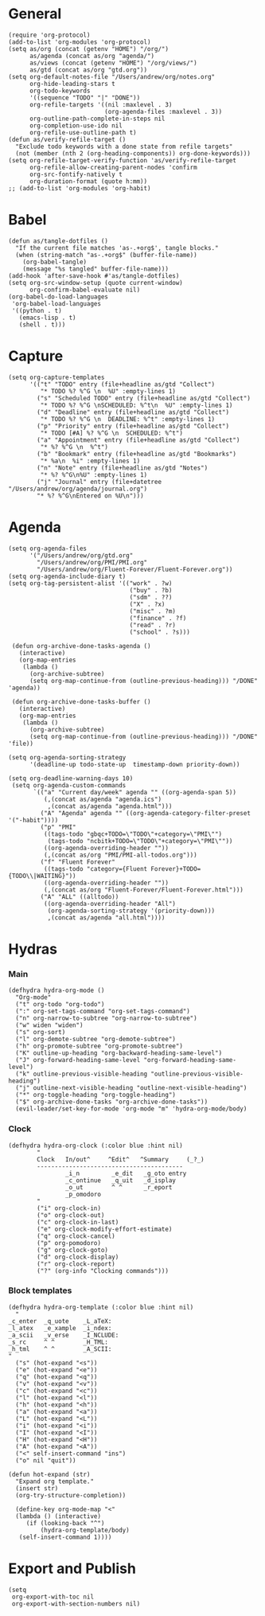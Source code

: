 #+PROPERTY: header-args:elisp :results silent :eval no-export
#+PROPERTY: header-args :tangle config.el

* General
#+begin_src elisp
  (require 'org-protocol)
  (add-to-list 'org-modules 'org-protocol)
  (setq as/org (concat (getenv "HOME") "/org/")
        as/agenda (concat as/org "agenda/")
        as/views (concat (getenv "HOME") "/org/views/")
        as/gtd (concat as/org "gtd.org"))
  (setq org-default-notes-file "/Users/andrew/org/notes.org"
        org-hide-leading-stars t
        org-todo-keywords
        '((sequence "TODO" "|" "DONE"))
        org-refile-targets '((nil :maxlevel . 3)
                             (org-agenda-files :maxlevel . 3))
        org-outline-path-complete-in-steps nil
        org-completion-use-ido nil
        org-refile-use-outline-path t)
  (defun as/verify-refile-target ()
    "Exclude todo keywords with a done state from refile targets"
    (not (member (nth 2 (org-heading-components)) org-done-keywords)))
  (setq org-refile-target-verify-function 'as/verify-refile-target
        org-refile-allow-creating-parent-nodes 'confirm
        org-src-fontify-natively t
        org-duration-format (quote h:mm))
  ;; (add-to-list 'org-modules 'org-habit)
#+end_src

* Babel
#+begin_src elisp
  (defun as/tangle-dotfiles ()
    "If the current file matches 'as-.+org$', tangle blocks."
    (when (string-match "as-.+org$" (buffer-file-name))
      (org-babel-tangle)
      (message "%s tangled" buffer-file-name)))
  (add-hook 'after-save-hook #'as/tangle-dotfiles)
  (setq org-src-window-setup (quote current-window)
        org-confirm-babel-evaluate nil)
  (org-babel-do-load-languages
   'org-babel-load-languages
   '((python . t)
     (emacs-lisp . t)
     (shell . t)))
#+end_src

#+RESULTS:

* Capture
#+begin_src elisp
  (setq org-capture-templates
        '(("t" "TODO" entry (file+headline as/gtd "Collect")
           "* TODO %? %^G \n  %U" :empty-lines 1)
          ("s" "Scheduled TODO" entry (file+headline as/gtd "Collect")
           "* TODO %? %^G \nSCHEDULED: %^t\n  %U" :empty-lines 1)
          ("d" "Deadline" entry (file+headline as/gtd "Collect")
           "* TODO %? %^G \n  DEADLINE: %^t" :empty-lines 1)
          ("p" "Priority" entry (file+headline as/gtd "Collect")
           "* TODO [#A] %? %^G \n  SCHEDULED: %^t")
          ("a" "Appointment" entry (file+headline as/gtd "Collect")
           "* %? %^G \n  %^t")
          ("b" "Bookmark" entry (file+headline as/gtd "Bookmarks")
           "* %a\n  %i" :empty-lines 1)
          ("n" "Note" entry (file+headline as/gtd "Notes")
           "* %? %^G\n%U" :empty-lines 1)
          ("j" "Journal" entry (file+datetree "/Users/andrew/org/agenda/journal.org")
          "* %? %^G\nEntered on %U\n")))
#+end_src
* Agenda
#+begin_src elisp
  (setq org-agenda-files
        '("/Users/andrew/org/gtd.org"
          "/Users/andrew/org/PMI/PMI.org"
          "/Users/andrew/org/Fluent-Forever/Fluent-Forever.org"))
  (setq org-agenda-include-diary t)
  (setq org-tag-persistent-alist '(("work" . ?w)
                                    ("buy" . ?b)
                                    ("sdm" . ??)
                                    ("X" . ?x)
                                    ("misc" . ?m)
                                    ("finance" . ?f)
                                    ("read" . ?r)
                                    ("school" . ?s)))

   (defun org-archive-done-tasks-agenda ()
     (interactive)
     (org-map-entries
      (lambda ()
        (org-archive-subtree)
        (setq org-map-continue-from (outline-previous-heading))) "/DONE" 'agenda))

   (defun org-archive-done-tasks-buffer ()
     (interactive)
     (org-map-entries
      (lambda ()
        (org-archive-subtree)
        (setq org-map-continue-from (outline-previous-heading))) "/DONE" 'file))

  (setq org-agenda-sorting-strategy
        '(deadline-up todo-state-up  timestamp-down priority-down))

  (setq org-deadline-warning-days 10)
   (setq org-agenda-custom-commands
         `(("a" "Current day/week" agenda "" ((org-agenda-span 5)) 
            (,(concat as/agenda "agenda.ics")
             ,(concat as/agenda "agenda.html")))
           ("A" "Agenda" agenda "" ((org-agenda-category-filter-preset '("-habit"))))
           ("p" "PMI"
            ((tags-todo "gbqc+TODO=\"TODO\"+category=\"PMI\"") 
             (tags-todo "ncbitk+TODO=\"TODO\"+category=\"PMI\""))
            ((org-agenda-overriding-header ""))
            (,(concat as/org "PMI/PMI-all-todos.org")))
           ("f" "Fluent Forever"
            ((tags-todo "category={Fluent Forever}+TODO={TODO\\|WAITING}"))
            ((org-agenda-overriding-header ""))
            (,(concat as/org "Fluent-Forever/Fluent-Forever.html")))
           ("A" "ALL" ((alltodo))
            ((org-agenda-overriding-header "All")
             (org-agenda-sorting-strategy '(priority-down)))
             ,(concat as/agenda "all.html"))))
#+end_src
* Hydras
*** Main
#+begin_src elisp :tangle no
  (defhydra hydra-org-mode ()
    "Org-mode"
    ("t" org-todo "org-todo")
    (":" org-set-tags-command "org-set-tags-command")
    ("n" org-narrow-to-subtree "org-narrow-to-subtree")
    ("w" widen "widen")
    ("s" org-sort)
    ("l" org-demote-subtree "org-demote-subtree")
    ("h" org-promote-subtree "org-promote-subtree")
    ("K" outline-up-heading "org-backward-heading-same-level")
    ("J" org-forward-heading-same-level "org-forward-heading-same-level")
    ("k" outline-previous-visible-heading "outline-previous-visible-heading")
    ("j" outline-next-visible-heading "outline-next-visible-heading")
    ("*" org-toggle-heading "org-toggle-heading")
    ("$" org-archive-done-tasks "org-archive-done-tasks"))
    (evil-leader/set-key-for-mode 'org-mode "m" 'hydra-org-mode/body)
#+end_src
*** Clock 
#+begin_src elisp :tangle no
  (defhydra hydra-org-clock (:color blue :hint nil)
          "
          Clock   In/out^     ^Edit^   ^Summary     (_?_)
          -----------------------------------------
                  _i_n         _e_dit   _g_oto entry
                  _c_ontinue   _q_uit   _d_isplay
                  _o_ut        ^ ^      _r_eport
                  _p_omodoro
          "
          ("i" org-clock-in)
          ("o" org-clock-out)
          ("c" org-clock-in-last)
          ("e" org-clock-modify-effort-estimate)
          ("q" org-clock-cancel)
          ("p" org-pomodoro)
          ("g" org-clock-goto)
          ("d" org-clock-display)
          ("r" org-clock-report)
          ("?" (org-info "Clocking commands")))
#+end_src
*** Block templates
#+begin_src elisp :tangle no
 (defhydra hydra-org-template (:color blue :hint nil)
   "
 _c_enter  _q_uote    _L_aTeX:
 _l_atex   _e_xample  _i_ndex:
 _a_scii   _v_erse    _I_NCLUDE:
 _s_rc     ^ ^        _H_TML:
 _h_tml    ^ ^        _A_SCII:
 "
   ("s" (hot-expand "<s"))
   ("e" (hot-expand "<e"))
   ("q" (hot-expand "<q"))
   ("v" (hot-expand "<v"))
   ("c" (hot-expand "<c"))
   ("l" (hot-expand "<l"))
   ("h" (hot-expand "<h"))
   ("a" (hot-expand "<a"))
   ("L" (hot-expand "<L"))
   ("i" (hot-expand "<i"))
   ("I" (hot-expand "<I"))
   ("H" (hot-expand "<H"))
   ("A" (hot-expand "<A"))
   ("<" self-insert-command "ins")
   ("o" nil "quit"))

 (defun hot-expand (str)
   "Expand org template."
   (insert str)
   (org-try-structure-completion))

   (define-key org-mode-map "<"
   (lambda () (interactive)
      (if (looking-back "^")
          (hydra-org-template/body)
	(self-insert-command 1))))
#+end_src
* Export and Publish
#+begin_src elisp
  (setq 
   org-export-with-toc nil
   org-export-with-section-numbers nil)
#+end_src

